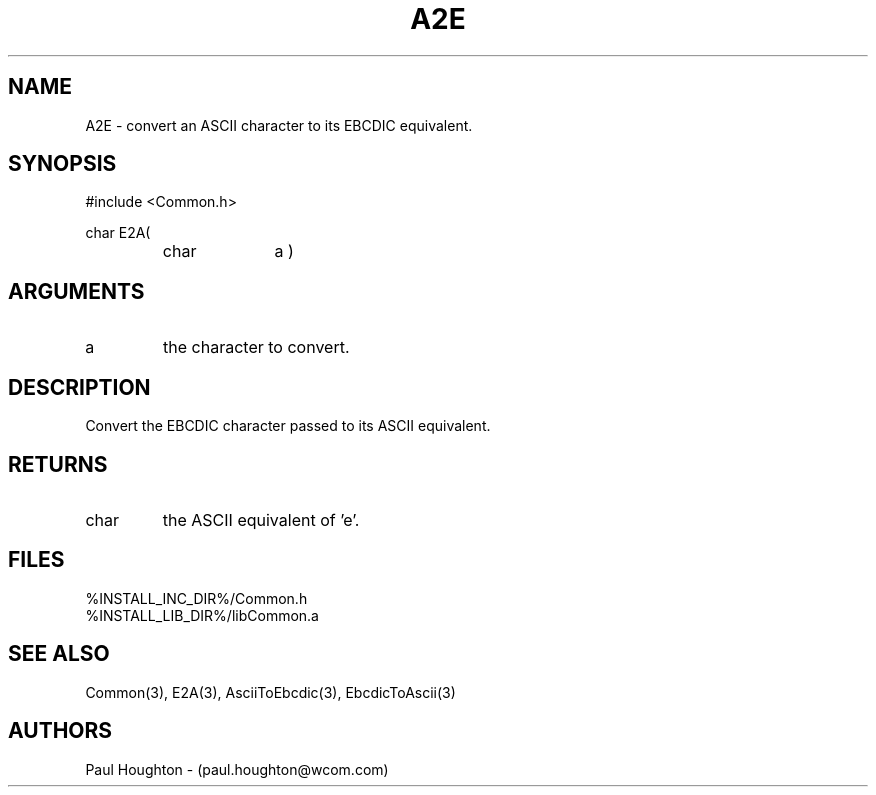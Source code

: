 .\"
.\" File:      A2E.3
.\" Project:   Common
.\" Desc:        
.\"
.\"     Man page for A2E
.\"
.\" Author:      Paul Houghton 719-527-7834 - (paul.houghton@wcom.com)
.\" Created:     03/03/00 06:55
.\"
.\" Revision History: (See end of file for Revision Log)
.\"
.\"  Last Mod By:    $Author$
.\"  Last Mod:       $Date$
.\"  Version:        $Revision$
.\"
.\" $Id$
.\"
.TH A2E 3  "03/03/00 06:55 (Common)"
.SH NAME
A2E \- convert an ASCII character to its EBCDIC equivalent.
.SH SYNOPSIS
#include <Common.h>
.LP
char E2A(
.PD 0
.RS
.TP 10
char
a )
.PD
.RE
.SH ARGUMENTS
.TP
a
the character to convert.
.SH DESCRIPTION
Convert the EBCDIC character passed to its ASCII equivalent.
.SH RETURNS
.TP
char
the ASCII equivalent of 'e'.
.SH FILES
.PD 0
%INSTALL_INC_DIR%/Common.h
.LP
%INSTALL_LIB_DIR%/libCommon.a
.PD
.SH "SEE ALSO"
Common(3), E2A(3), AsciiToEbcdic(3), EbcdicToAscii(3)
.SH AUTHORS
Paul Houghton - (paul.houghton@wcom.com)

.\"
.\" Revision Log:
.\"
.\" $Log$
.\"
